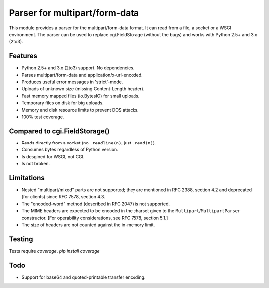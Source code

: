 Parser for multipart/form-data
==============================

This module provides a parser for the multipart/form-data format. It can read
from a file, a socket or a WSGI environment. The parser can be used to replace
cgi.FieldStorage (without the bugs) and works with Python 2.5+ and 3.x (2to3).

Features
--------

* Python 2.5+ and 3.x (2to3) support. No dependencies.
* Parses multipart/form-data and application/x-url-encoded.
* Produces useful error messages in 'strict'-mode.
* Uploads of unknown size (missing Content-Length header).
* Fast memory mapped files (io.BytesIO) for small uploads.
* Temporary files on disk for big uploads.
* Memory and disk resource limits to prevent DOS attacks.
* 100% test coverage.

Compared to cgi.FieldStorage()
------------------------------

* Reads directly from a socket (no ``.readline(n)``, just ``.read(n)``).
* Consumes bytes regardless of Python version.
* Is desgined for WSGI, not CGI.
* Is not broken.

Limitations
-----------

* Nested "multipart/mixed" parts are not supported;
  they are mentioned in RFC 2388, section 4.2 and deprecated (for clients) since RFC 7578, section 4.3.

* The "encoded-word" method (described in RFC 2047) is not supported.

* The MIME headers are expected to be encoded in the charset given to the ``Multipart``/``MultipartParser`` constructor. [For operability considerations, see RFC 7578, section 5.1.]

* The size of headers are not counted against the in-memory limit.

Testing
-------

Tests require `coverage`.
`pip install coverage`

Todo
----

* Support for base64 and quoted-printable transfer encoding.
